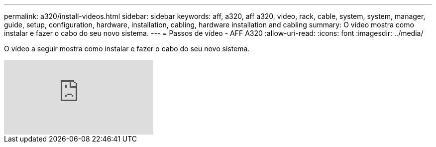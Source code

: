 ---
permalink: a320/install-videos.html 
sidebar: sidebar 
keywords: aff, a320, aff a320, video, rack, cable, system, system, manager, guide, setup, configuration, hardware, installation, cabling, hardware installation and cabling 
summary: O vídeo mostra como instalar e fazer o cabo do seu novo sistema. 
---
= Passos de vídeo - AFF A320
:allow-uri-read: 
:icons: font
:imagesdir: ../media/


[role="lead"]
O vídeo a seguir mostra como instalar e fazer o cabo do seu novo sistema.

video::rQ-za_bli0Y?[youtube]